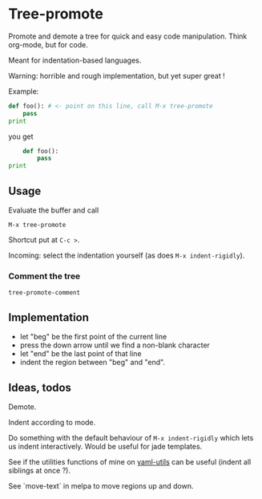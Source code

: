 * Tree-promote

Promote and demote a tree for  quick and easy code manipulation. Think
org-mode, but for code.

Meant for indentation-based languages.

Warning: horrible and rough implementation, but yet super great !

Example:

#+BEGIN_SRC python
def foo(): # <- point on this line, call M-x tree-promote
    pass
print
#+END_SRC
you get
#+BEGIN_SRC python
    def foo():
        pass
print
#+END_SRC

** Usage

Evaluate the buffer and call
: M-x tree-promote

Shortcut put at =C-c >=.

Incoming: select the indentation yourself (as does =M-x indent-rigidly=).

*** Comment the tree

=tree-promote-comment=

** Implementation

- let "beg" be the first point of the current line
- press the down arrow until we find a non-blank character
- let "end" be the last point of that line
- indent the region between "beg" and "end".

** Ideas, todos

Demote.

Indent according to mode.

Do something with the default  behaviour of =M-x indent-rigidly= which
lets us indent interactively. Would be useful for jade templates.

See if  the utilities functions  of mine  on [[https://gitlab.com/emacs-stuff/my-elisp/blob/master/yaml-utils.el][yaml-utils]] can  be useful
(indent all siblings at once ?).

See `move-text` in melpa to move regions up and down.
